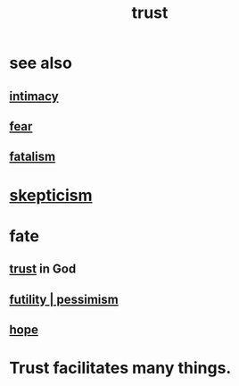 :PROPERTIES:
:ID:       10f35302-f321-48ac-b3bb-cbc6647e7575
:END:
#+title: trust
* see also
** [[id:7c1233c5-02e7-451e-9265-fe35fe97855c][intimacy]]
** [[id:97cfad8a-0d5e-4fca-915b-c6b13ac8b788][fear]]
** [[id:f1a5c61e-6aa2-4a74-9113-2404c8d6f674][fatalism]]
* [[id:1b4a962e-2549-4d7f-bf5c-a5d03767ac42][skepticism]]
* fate
  :PROPERTIES:
  :ID:       cd9ea78e-bc53-426e-9011-70a5d8d1ccde
  :END:
** [[id:10f35302-f321-48ac-b3bb-cbc6647e7575][trust]] in God
** [[id:9dfe3d8a-f236-4390-9c37-2cedbe6e96c9][futility | pessimism]]
** [[id:55a3533c-da70-445b-bd9a-0b950f52b85d][hope]]
* Trust facilitates many things.
  :PROPERTIES:
  :ID:       d8d3de1c-12fc-4848-9618-f3924c2edc3d
  :END:
